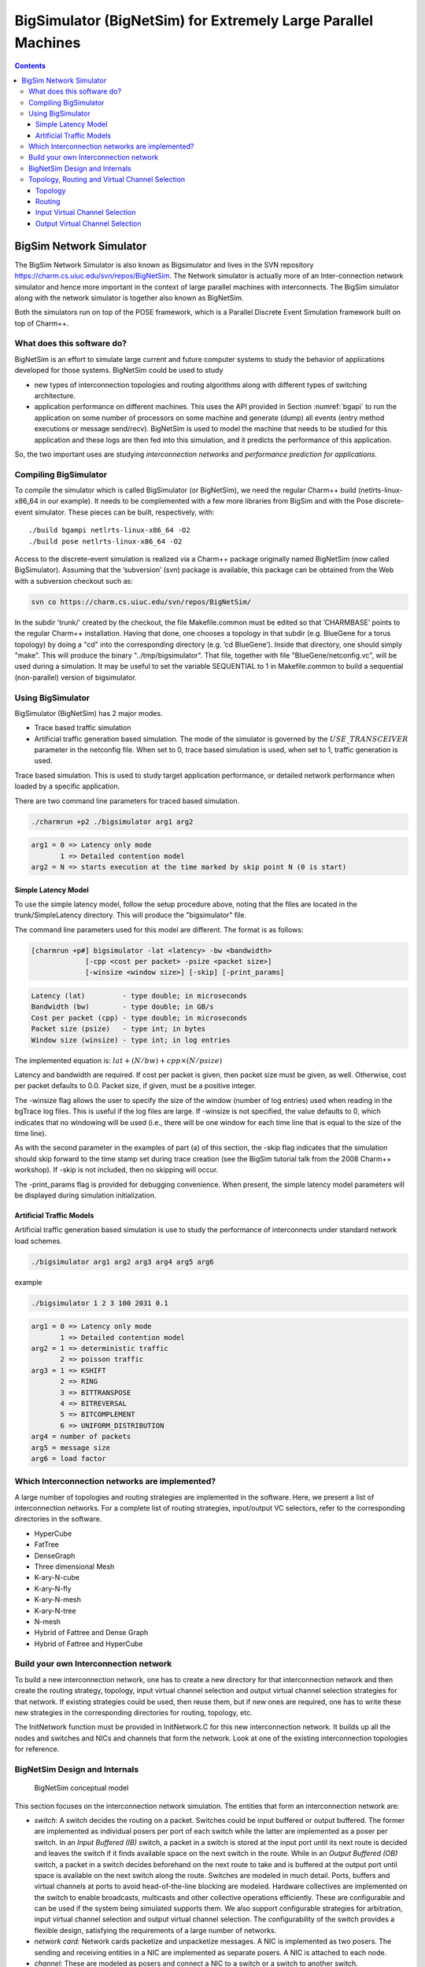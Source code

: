 ==============================================================
BigSimulator (BigNetSim) for Extremely Large Parallel Machines
==============================================================

.. contents::
   :depth: 3

.. _bignetsim:

BigSim Network Simulator
========================

The BigSim Network Simulator is also known as Bigsimulator and lives in
the SVN repository https://charm.cs.uiuc.edu/svn/repos/BigNetSim. The
Network simulator is actually more of an Inter-connection network
simulator and hence more important in the context of large parallel
machines with interconnects. The BigSim simulator along with the network
simulator is together also known as BigNetSim.

Both the simulators run on top of the POSE framework, which is a
Parallel Discrete Event Simulation framework built on top of Charm++.

What does this software do?
---------------------------

BigNetSim is an effort to simulate large current and future computer
systems to study the behavior of applications developed for those
systems. BigNetSim could be used to study

-  new types of interconnection topologies and routing algorithms along
   with different types of switching architecture.

-  application performance on different machines. This uses the API
   provided in Section :numref:`bgapi` to run the application on
   some number of processors on some machine and generate (dump) all
   events (entry method executions or message send/recv). BigNetSim is
   used to model the machine that needs to be studied for this
   application and these logs are then fed into this simulation, and it
   predicts the performance of this application.

So, the two important uses are studying *interconnection networks* and
*performance prediction for applications*.

Compiling BigSimulator
----------------------

To compile the simulator which is called BigSimulator (or BigNetSim), we
need the regular Charm++ build (netlrts-linux-x86_64 in our example). It
needs to be complemented with a few more libraries from BigSim and with
the Pose discrete-event simulator. These pieces can be built,
respectively, with:

::

   ./build bgampi netlrts-linux-x86_64 -O2
   ./build pose netlrts-linux-x86_64 -O2

Access to the discrete-event simulation is realized via a Charm++
package originally named BigNetSim (now called BigSimulator). Assuming
that the ’subversion’ (svn) package is available, this package can be
obtained from the Web with a subversion checkout such as:

.. code-block:: bash

      svn co https://charm.cs.uiuc.edu/svn/repos/BigNetSim/

In the subdir ’trunk/’ created by the checkout, the file Makefile.common
must be edited so that ’CHARMBASE’ points to the regular Charm++
installation. Having that done, one chooses a topology in that subdir
(e.g. BlueGene for a torus topology) by doing a "cd" into the
corresponding directory (e.g. ’cd BlueGene’). Inside that directory, one
should simply "make". This will produce the binary
"../tmp/bigsimulator". That file, together with file
"BlueGene/netconfig.vc", will be used during a simulation. It may be
useful to set the variable SEQUENTIAL to 1 in Makefile.common to build a
sequential (non-parallel) version of bigsimulator.

Using BigSimulator
------------------

BigSimulator (BigNetSim) has 2 major modes.

-  Trace based traffic simulation

-  Artificial traffic generation based simulation. The mode of the
   simulator is governed by the :math:`USE\_TRANSCEIVER` parameter in
   the netconfig file. When set to 0, trace based simulation is used,
   when set to 1, traffic generation is used.

Trace based simulation. This is used to study target application
performance, or detailed network performance when loaded by a specific
application.

There are two command line parameters for traced based simulation.

.. code-block:: none

     ./charmrun +p2 ./bigsimulator arg1 arg2

.. code-block:: none

     arg1 = 0 => Latency only mode
            1 => Detailed contention model
     arg2 = N => starts execution at the time marked by skip point N (0 is start)

Simple Latency Model
~~~~~~~~~~~~~~~~~~~~

To use the simple latency model, follow the setup procedure above,
noting that the files are located in the trunk/SimpleLatency directory.
This will produce the "bigsimulator" file.

The command line parameters used for this model are different. The
format is as follows:

.. code-block:: none

     [charmrun +p#] bigsimulator -lat <latency> -bw <bandwidth>
                  [-cpp <cost per packet> -psize <packet size>]
                  [-winsize <window size>] [-skip] [-print_params]

.. code-block:: none

     Latency (lat)         - type double; in microseconds
     Bandwidth (bw)        - type double; in GB/s
     Cost per packet (cpp) - type double; in microseconds
     Packet size (psize)   - type int; in bytes
     Window size (winsize) - type int; in log entries

The implemented equation is: :math:`lat + (N/bw) + cpp \times (N/psize)`

Latency and bandwidth are required. If cost per packet is given, then
packet size must be given, as well. Otherwise, cost per packet defaults
to 0.0. Packet size, if given, must be a positive integer.

The -winsize flag allows the user to specify the size of the window
(number of log entries) used when reading in the bgTrace log files. This
is useful if the log files are large. If -winsize is not specified, the
value defaults to 0, which indicates that no windowing will be used
(i.e., there will be one window for each time line that is equal to the
size of the time line).

As with the second parameter in the examples of part (a) of this
section, the -skip flag indicates that the simulation should skip
forward to the time stamp set during trace creation (see the BigSim
tutorial talk from the 2008 Charm++ workshop). If -skip is not included,
then no skipping will occur.

The -print_params flag is provided for debugging convenience. When
present, the simple latency model parameters will be displayed during
simulation initialization.

Artificial Traffic Models
~~~~~~~~~~~~~~~~~~~~~~~~~

Artificial traffic generation based simulation is use to study the
performance of interconnects under standard network load schemes.

.. code-block:: none

     ./bigsimulator arg1 arg2 arg3 arg4 arg5 arg6

example

.. code-block:: none

     ./bigsimulator 1 2 3 100 2031 0.1

.. code-block:: none

     arg1 = 0 => Latency only mode
            1 => Detailed contention model
     arg2 = 1 => deterministic traffic
            2 => poisson traffic
     arg3 = 1 => KSHIFT
            2 => RING
            3 => BITTRANSPOSE
            4 => BITREVERSAL
            5 => BITCOMPLEMENT
            6 => UNIFORM_DISTRIBUTION
     arg4 = number of packets
     arg5 = message size
     arg6 = load factor

Which Interconnection networks are implemented?
-----------------------------------------------

A large number of topologies and routing strategies are implemented in
the software. Here, we present a list of interconnection networks. For a
complete list of routing strategies, input/output VC selectors, refer to
the corresponding directories in the software.

-  HyperCube

-  FatTree

-  DenseGraph

-  Three dimensional Mesh

-  K-ary-N-cube

-  K-ary-N-fly

-  K-ary-N-mesh

-  K-ary-N-tree

-  N-mesh

-  Hybrid of Fattree and Dense Graph

-  Hybrid of Fattree and HyperCube

Build your own Interconnection network
--------------------------------------

To build a new interconnection network, one has to create a new
directory for that interconnection network and then create the routing
strategy, topology, input virtual channel selection and output virtual
channel selection strategies for that network. If existing strategies
could be used, then reuse them, but if new ones are required, one has to
write these new strategies in the corresponding directories for routing,
topology, etc.

The InitNetwork function must be provided in InitNetwork.C for this new
interconnection network. It builds up all the nodes and switches and
NICs and channels that form the network. Look at one of the existing
interconnection topologies for reference.

BigNetSim Design and Internals
------------------------------

.. figure:: figures/detailedsim_newer.png
   :width: 3.2in

   BigNetSim conceptual model

This section focuses on the interconnection network simulation. The
entities that form an interconnection network are:

-  *switch:* A switch decides the routing on a packet. Switches could be
   input buffered or output buffered. The former are implemented as
   individual posers per port of each switch while the latter are
   implemented as a poser per switch. In an *Input Buffered (IB)*
   switch, a packet in a switch is stored at the input port until its
   next route is decided and leaves the switch if it finds available
   space on the next switch in the route. While in an *Output Buffered
   (OB)* switch, a packet in a switch decides beforehand on the next
   route to take and is buffered at the output port until space is
   available on the next switch along the route. Switches are modeled in
   much detail. Ports, buffers and virtual channels at ports to avoid
   head-of-the-line blocking are modeled. Hardware collectives are
   implemented on the switch to enable broadcasts, multicasts and other
   collective operations efficiently. These are configurable and can be
   used if the system being simulated supports them. We also support
   configurable strategies for arbitration, input virtual channel
   selection and output virtual channel selection. The configurability
   of the switch provides a flexible design, satisfying the requirements
   of a large number of networks.

-  *network card:* Network cards packetize and unpacketize messages. A
   NIC is implemented as two posers. The sending and receiving entities
   in a NIC are implemented as separate posers. A NIC is attached to
   each node.

-  *channel:* These are modeled as posers and connect a NIC to a switch
   or a switch to another switch.

-  *compute node:* Each compute node connects to a network interface
   card. A compute node simulates execution of entry methods on it. It
   is also attached to a message traffic generator, which is used when
   only an interconnection network is being simulated. This traffic
   generator can generate any message pattern on each of the compute
   nodes. The traffic generator can send point-to-point messages,
   reductions, multicasts, broadcasts and other collective traffic. It
   supports k-shift, ring, bit-transpose, bit-reversal, bit-complement
   and uniform random traffic. These are based on common communication
   patterns found in real applications. The frequency of message
   generation is determined by a uniform or Poisson distribution.

Topology, Routing and Virtual Channel Selection
-----------------------------------------------

Topology, Routing strategies and input and output virtual channel
selection strategies need to be decided for any inter-connection
network. Once we have all of these in place we can simulate an
inter-connection network.

Topology
~~~~~~~~

For every architecture one wants to design, a topology file has to
written which defines a few basic functions for that particular
topology. These are:

``void getNeighbours(int nodeid, int numP)``

This is called initially for every switch and this populates the data
structure next in a switch which contains the connectivity of that
switch. The switch specified by switch has numP ports.

``int getNext(int portid, int nodeid, int numP)``

Returns the index of the switch/node that is connected to the switch
nodeid, at portid. The number of ports this node has is numP.

``int getNextChannel(int portid, int nodeid, int numP)``

Returns the index of the channel that is connected to the switch nodeid,
at portid. The number of ports this node has is numP.

``int getStartPort(int nodeid, int numP, int dest)``

Return the index of the port that is connected to this compute node from
a switch

``int getStartVc()``

Returns the index of the first virtual channel (mostly 0).

``int getStartSwitch(int nodeid)``

Returns the index of the node/switch that is connected to the first port

``int getStartNode()``

Returns the index of the first node. Each poser has a separate index,
irrespective of the type of the poser.

``int getEndNode()``

Returns the index of the last node.

Routing
~~~~~~~

Routing strategy needs to be specified for every interconnection
network. There is usually at least one routing strategy that needs to be
defined for every topology, Usually we have many more. The following
functions need to be defined for every routing strategy.

``int selectRoute(int current, int dest, int numP, Topology* top, Packet
*p, map<int,int> &bufsize, unsigned short *xsubi)``

Returns the portid that should be taken on switch current if the
destination is dest. The number of ports on a switch is numP. We also
pass the pointer to the topology and to the Packet.

``int selectRoute(int current, int dest, int numP, Topology* top, Packet
*p, map<int,int> &bufsize, map<int,int> &portContention, unsigned short
*xsubi)``

Returns the portid that should be taken on switch current if the
destination is dest. The number of ports on a switch is numP. We also
pass the pointer to the topology and to the Packet. Bufsize is the state
of the ports in a switch, i.e. how many buffers on each port are full,
while portContention is used to give priority to certain ports, when
more options are available.

``int expectedTime(int src, int dest, POSE_TimeType ovt, POSE_TimeType
origOvt, int length, int *numHops)``

Returns the expected time for a packet to travel from src to dest, when
the number of hops it will need to travel is numHops.

``int convertOutputToInputPort(int id, Packet *p, int numP, int *next)``

Translate this output port to input port on the switch this port is
connected to.

Input Virtual Channel Selection
~~~~~~~~~~~~~~~~~~~~~~~~~~~~~~~

For every switch, we need to know the mechanism it uses to choose input
virtual channel. There are a few different input virtual channel
selection strategies, and a switch can choose among them. Each should
implement the following function.

``int selectInputVc(map<int,int> &availBuffer, map<int,int> &request,
map<int,vector<Header> > &inBuffer, int globalVc, int curSwitch)``

Returns the input virtual channel to be used depending on the strategy
and the input parameters.

Output Virtual Channel Selection
~~~~~~~~~~~~~~~~~~~~~~~~~~~~~~~~

For every switch, we need to know the mechanism it uses to choose output
virtual channel. There are a few different output virtual channel
selection strategies, and a switch can choose among them. Each should
implement the following function.

``int selectOutputVc(map<int,int> &bufsize, Packet *p, int unused)``

Returns the output virtual channel to be used depending on the strategy
and the input parameters.
